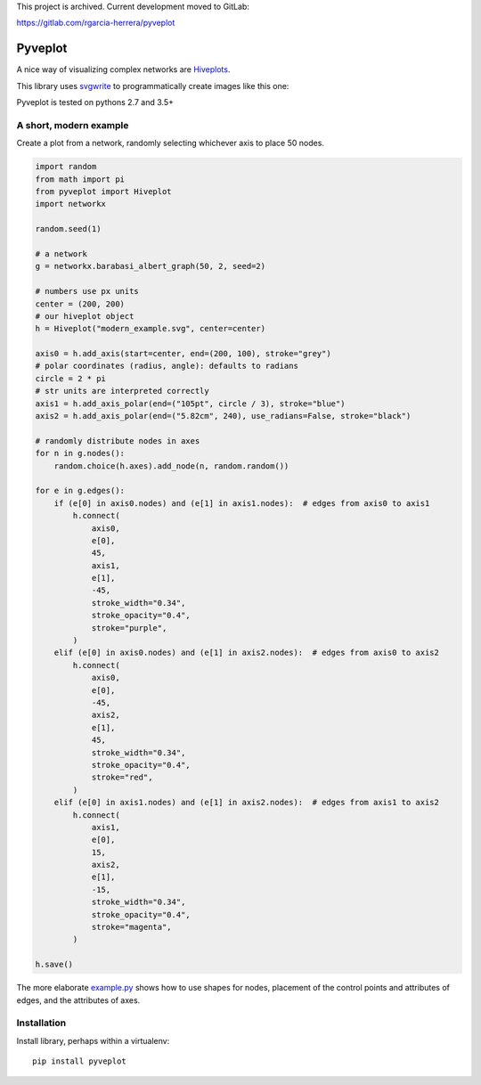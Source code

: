 This project is archived. Current development moved to GitLab:

https://gitlab.com/rgarcia-herrera/pyveplot

Pyveplot
========

A nice way of visualizing complex networks are `Hiveplots <http://www.hiveplot.com/>`_.


This library uses `svgwrite <http://svgwrite.readthedocs.org/en/latest/classes/shapes.html>`_ to
programmatically create images like this one:

.. image:: examples/example.png

Pyveplot is tested on pythons 2.7 and 3.5+

A short, modern example
-----------------------

Create a plot from a network, randomly selecting whichever axis to place 50 nodes.

.. code-block:: python

    import random
    from math import pi
    from pyveplot import Hiveplot
    import networkx

    random.seed(1)

    # a network
    g = networkx.barabasi_albert_graph(50, 2, seed=2)

    # numbers use px units
    center = (200, 200)
    # our hiveplot object
    h = Hiveplot("modern_example.svg", center=center)

    axis0 = h.add_axis(start=center, end=(200, 100), stroke="grey")
    # polar coordinates (radius, angle): defaults to radians
    circle = 2 * pi
    # str units are interpreted correctly
    axis1 = h.add_axis_polar(end=("105pt", circle / 3), stroke="blue")
    axis2 = h.add_axis_polar(end=("5.82cm", 240), use_radians=False, stroke="black")

    # randomly distribute nodes in axes
    for n in g.nodes():
        random.choice(h.axes).add_node(n, random.random())

    for e in g.edges():
        if (e[0] in axis0.nodes) and (e[1] in axis1.nodes):  # edges from axis0 to axis1
            h.connect(
                axis0,
                e[0],
                45,
                axis1,
                e[1],
                -45,
                stroke_width="0.34",
                stroke_opacity="0.4",
                stroke="purple",
            )
        elif (e[0] in axis0.nodes) and (e[1] in axis2.nodes):  # edges from axis0 to axis2
            h.connect(
                axis0,
                e[0],
                -45,
                axis2,
                e[1],
                45,
                stroke_width="0.34",
                stroke_opacity="0.4",
                stroke="red",
            )
        elif (e[0] in axis1.nodes) and (e[1] in axis2.nodes):  # edges from axis1 to axis2
            h.connect(
                axis1,
                e[0],
                15,
                axis2,
                e[1],
                -15,
                stroke_width="0.34",
                stroke_opacity="0.4",
                stroke="magenta",
            )

    h.save()

.. image:: examples/modern_example.png

The more elaborate `example.py <examples/example.py>`_
shows how to use shapes for nodes, placement of the control points and attributes of edges, and the attributes
of axes.


Installation
------------

Install library, perhaps within a virtualenv::

    pip install pyveplot
